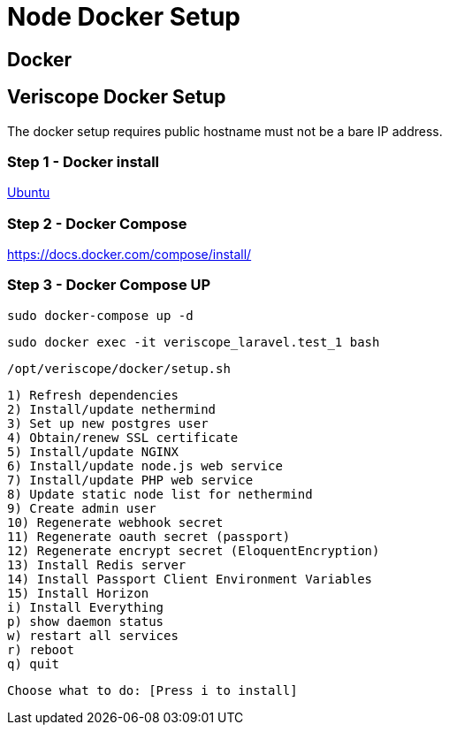 // URLs
:url-github-veriscope-core-repo: https://github.com/ShyftNetwork/veriscope

= Node Docker Setup
:navtitle: Node Docker Setup

== Docker

== Veriscope Docker Setup

The docker setup requires public hostname must not be a bare IP address.

=== Step 1 - Docker install

https://docs.docker.com/engine/install/ubuntu/[Ubuntu]

=== Step 2 - Docker Compose

https://docs.docker.com/compose/install/

=== Step 3 - Docker Compose UP

[,sh]
----
sudo docker-compose up -d
----

[,sh]
----
sudo docker exec -it veriscope_laravel.test_1 bash
----

[,sh]
----
/opt/veriscope/docker/setup.sh
----

----
1) Refresh dependencies
2) Install/update nethermind
3) Set up new postgres user
4) Obtain/renew SSL certificate
5) Install/update NGINX
6) Install/update node.js web service
7) Install/update PHP web service
8) Update static node list for nethermind
9) Create admin user
10) Regenerate webhook secret
11) Regenerate oauth secret (passport)
12) Regenerate encrypt secret (EloquentEncryption)
13) Install Redis server
14) Install Passport Client Environment Variables
15) Install Horizon
i) Install Everything
p) show daemon status
w) restart all services
r) reboot
q) quit
----

----
Choose what to do: [Press i to install]
----